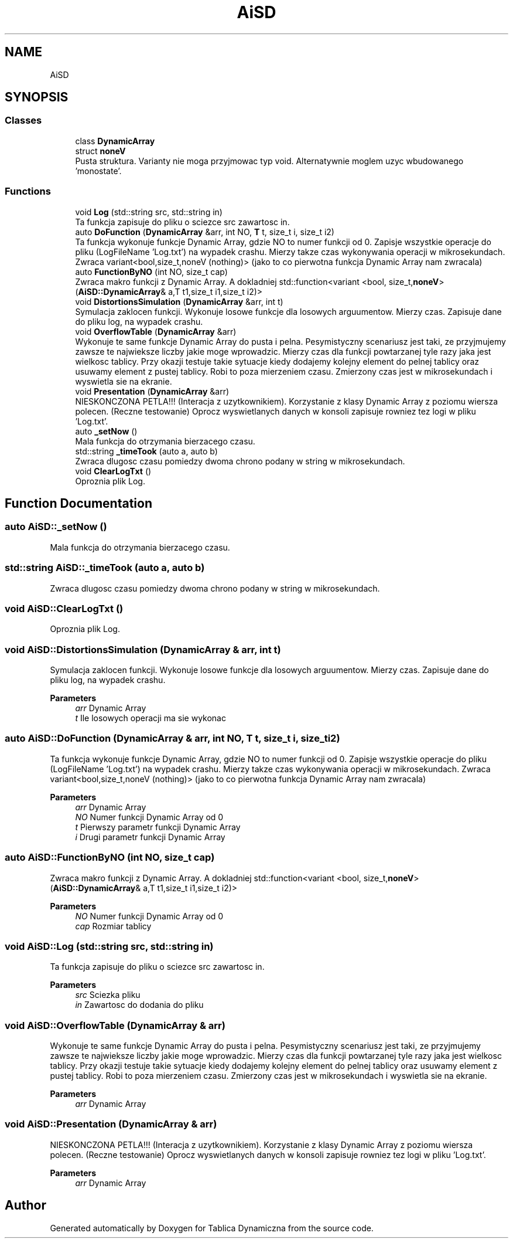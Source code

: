 .TH "AiSD" 3 "Fri Mar 18 2022" "Tablica Dynamiczna" \" -*- nroff -*-
.ad l
.nh
.SH NAME
AiSD
.SH SYNOPSIS
.br
.PP
.SS "Classes"

.in +1c
.ti -1c
.RI "class \fBDynamicArray\fP"
.br
.ti -1c
.RI "struct \fBnoneV\fP"
.br
.RI "Pusta struktura\&. Varianty nie moga przyjmowac typ void\&. Alternatywnie moglem uzyc wbudowanego 'monostate'\&. "
.in -1c
.SS "Functions"

.in +1c
.ti -1c
.RI "void \fBLog\fP (std::string src, std::string in)"
.br
.RI "Ta funkcja zapisuje do pliku o sciezce src zawartosc in\&. "
.ti -1c
.RI "auto \fBDoFunction\fP (\fBDynamicArray\fP &arr, int NO, \fBT\fP t, size_t i, size_t i2)"
.br
.RI "Ta funkcja wykonuje funkcje Dynamic Array, gdzie NO to numer funkcji od 0\&. Zapisje wszystkie operacje do pliku (LogFileName 'Log\&.txt') na wypadek crashu\&. Mierzy takze czas wykonywania operacji w mikrosekundach\&. Zwraca variant<bool,size_t,noneV (nothing)> (jako to co pierwotna funkcja Dynamic Array nam zwracala) "
.ti -1c
.RI "auto \fBFunctionByNO\fP (int NO, size_t cap)"
.br
.RI "Zwraca makro funkcji z Dynamic Array\&. A dokladniej std::function<variant <bool, size_t,\fBnoneV\fP> (\fBAiSD::DynamicArray\fP& a,T t1,size_t i1,size_t i2)> "
.ti -1c
.RI "void \fBDistortionsSimulation\fP (\fBDynamicArray\fP &arr, int t)"
.br
.RI "Symulacja zaklocen funkcji\&. Wykonuje losowe funkcje dla losowych arguumentow\&. Mierzy czas\&. Zapisuje dane do pliku log, na wypadek crashu\&. "
.ti -1c
.RI "void \fBOverflowTable\fP (\fBDynamicArray\fP &arr)"
.br
.RI "Wykonuje te same funkcje Dynamic Array do pusta i pelna\&. Pesymistyczny scenariusz jest taki, ze przyjmujemy zawsze te najwieksze liczby jakie moge wprowadzic\&. Mierzy czas dla funkcji powtarzanej tyle razy jaka jest wielkosc tablicy\&. Przy okazji testuje takie sytuacje kiedy dodajemy kolejny element do pelnej tablicy oraz usuwamy element z pustej tablicy\&. Robi to poza mierzeniem czasu\&. Zmierzony czas jest w mikrosekundach i wyswietla sie na ekranie\&. "
.ti -1c
.RI "void \fBPresentation\fP (\fBDynamicArray\fP &arr)"
.br
.RI "NIESKONCZONA PETLA!!! (Interacja z uzytkownikiem)\&. Korzystanie z klasy Dynamic Array z poziomu wiersza polecen\&. (Reczne testowanie) Oprocz wyswietlanych danych w konsoli zapisuje rowniez tez logi w pliku 'Log\&.txt'\&. "
.ti -1c
.RI "auto \fB_setNow\fP ()"
.br
.RI "Mala funkcja do otrzymania bierzacego czasu\&. "
.ti -1c
.RI "std::string \fB_timeTook\fP (auto a, auto b)"
.br
.RI "Zwraca dlugosc czasu pomiedzy dwoma chrono podany w string w mikrosekundach\&. "
.ti -1c
.RI "void \fBClearLogTxt\fP ()"
.br
.RI "Oproznia plik Log\&. "
.in -1c
.SH "Function Documentation"
.PP 
.SS "auto AiSD::_setNow ()"

.PP
Mala funkcja do otrzymania bierzacego czasu\&. 
.SS "std::string AiSD::_timeTook (auto a, auto b)"

.PP
Zwraca dlugosc czasu pomiedzy dwoma chrono podany w string w mikrosekundach\&. 
.SS "void AiSD::ClearLogTxt ()"

.PP
Oproznia plik Log\&. 
.SS "void AiSD::DistortionsSimulation (\fBDynamicArray\fP & arr, int t)"

.PP
Symulacja zaklocen funkcji\&. Wykonuje losowe funkcje dla losowych arguumentow\&. Mierzy czas\&. Zapisuje dane do pliku log, na wypadek crashu\&. 
.PP
\fBParameters\fP
.RS 4
\fIarr\fP Dynamic Array 
.br
\fIt\fP Ile losowych operacji ma sie wykonac 
.RE
.PP

.SS "auto AiSD::DoFunction (\fBDynamicArray\fP & arr, int NO, \fBT\fP t, size_t i, size_t i2)"

.PP
Ta funkcja wykonuje funkcje Dynamic Array, gdzie NO to numer funkcji od 0\&. Zapisje wszystkie operacje do pliku (LogFileName 'Log\&.txt') na wypadek crashu\&. Mierzy takze czas wykonywania operacji w mikrosekundach\&. Zwraca variant<bool,size_t,noneV (nothing)> (jako to co pierwotna funkcja Dynamic Array nam zwracala) 
.PP
\fBParameters\fP
.RS 4
\fIarr\fP Dynamic Array 
.br
\fINO\fP Numer funkcji Dynamic Array od 0 
.br
\fIt\fP Pierwszy parametr funkcji Dynamic Array 
.br
\fIi\fP Drugi parametr funkcji Dynamic Array 
.RE
.PP

.SS "auto AiSD::FunctionByNO (int NO, size_t cap)"

.PP
Zwraca makro funkcji z Dynamic Array\&. A dokladniej std::function<variant <bool, size_t,\fBnoneV\fP> (\fBAiSD::DynamicArray\fP& a,T t1,size_t i1,size_t i2)> 
.PP
\fBParameters\fP
.RS 4
\fINO\fP Numer funkcji Dynamic Array od 0 
.br
\fIcap\fP Rozmiar tablicy 
.RE
.PP

.SS "void AiSD::Log (std::string src, std::string in)"

.PP
Ta funkcja zapisuje do pliku o sciezce src zawartosc in\&. 
.PP
\fBParameters\fP
.RS 4
\fIsrc\fP Sciezka pliku 
.br
\fIin\fP Zawartosc do dodania do pliku 
.RE
.PP

.SS "void AiSD::OverflowTable (\fBDynamicArray\fP & arr)"

.PP
Wykonuje te same funkcje Dynamic Array do pusta i pelna\&. Pesymistyczny scenariusz jest taki, ze przyjmujemy zawsze te najwieksze liczby jakie moge wprowadzic\&. Mierzy czas dla funkcji powtarzanej tyle razy jaka jest wielkosc tablicy\&. Przy okazji testuje takie sytuacje kiedy dodajemy kolejny element do pelnej tablicy oraz usuwamy element z pustej tablicy\&. Robi to poza mierzeniem czasu\&. Zmierzony czas jest w mikrosekundach i wyswietla sie na ekranie\&. 
.PP
\fBParameters\fP
.RS 4
\fIarr\fP Dynamic Array 
.RE
.PP

.SS "void AiSD::Presentation (\fBDynamicArray\fP & arr)"

.PP
NIESKONCZONA PETLA!!! (Interacja z uzytkownikiem)\&. Korzystanie z klasy Dynamic Array z poziomu wiersza polecen\&. (Reczne testowanie) Oprocz wyswietlanych danych w konsoli zapisuje rowniez tez logi w pliku 'Log\&.txt'\&. 
.PP
\fBParameters\fP
.RS 4
\fIarr\fP Dynamic Array 
.RE
.PP

.SH "Author"
.PP 
Generated automatically by Doxygen for Tablica Dynamiczna from the source code\&.
